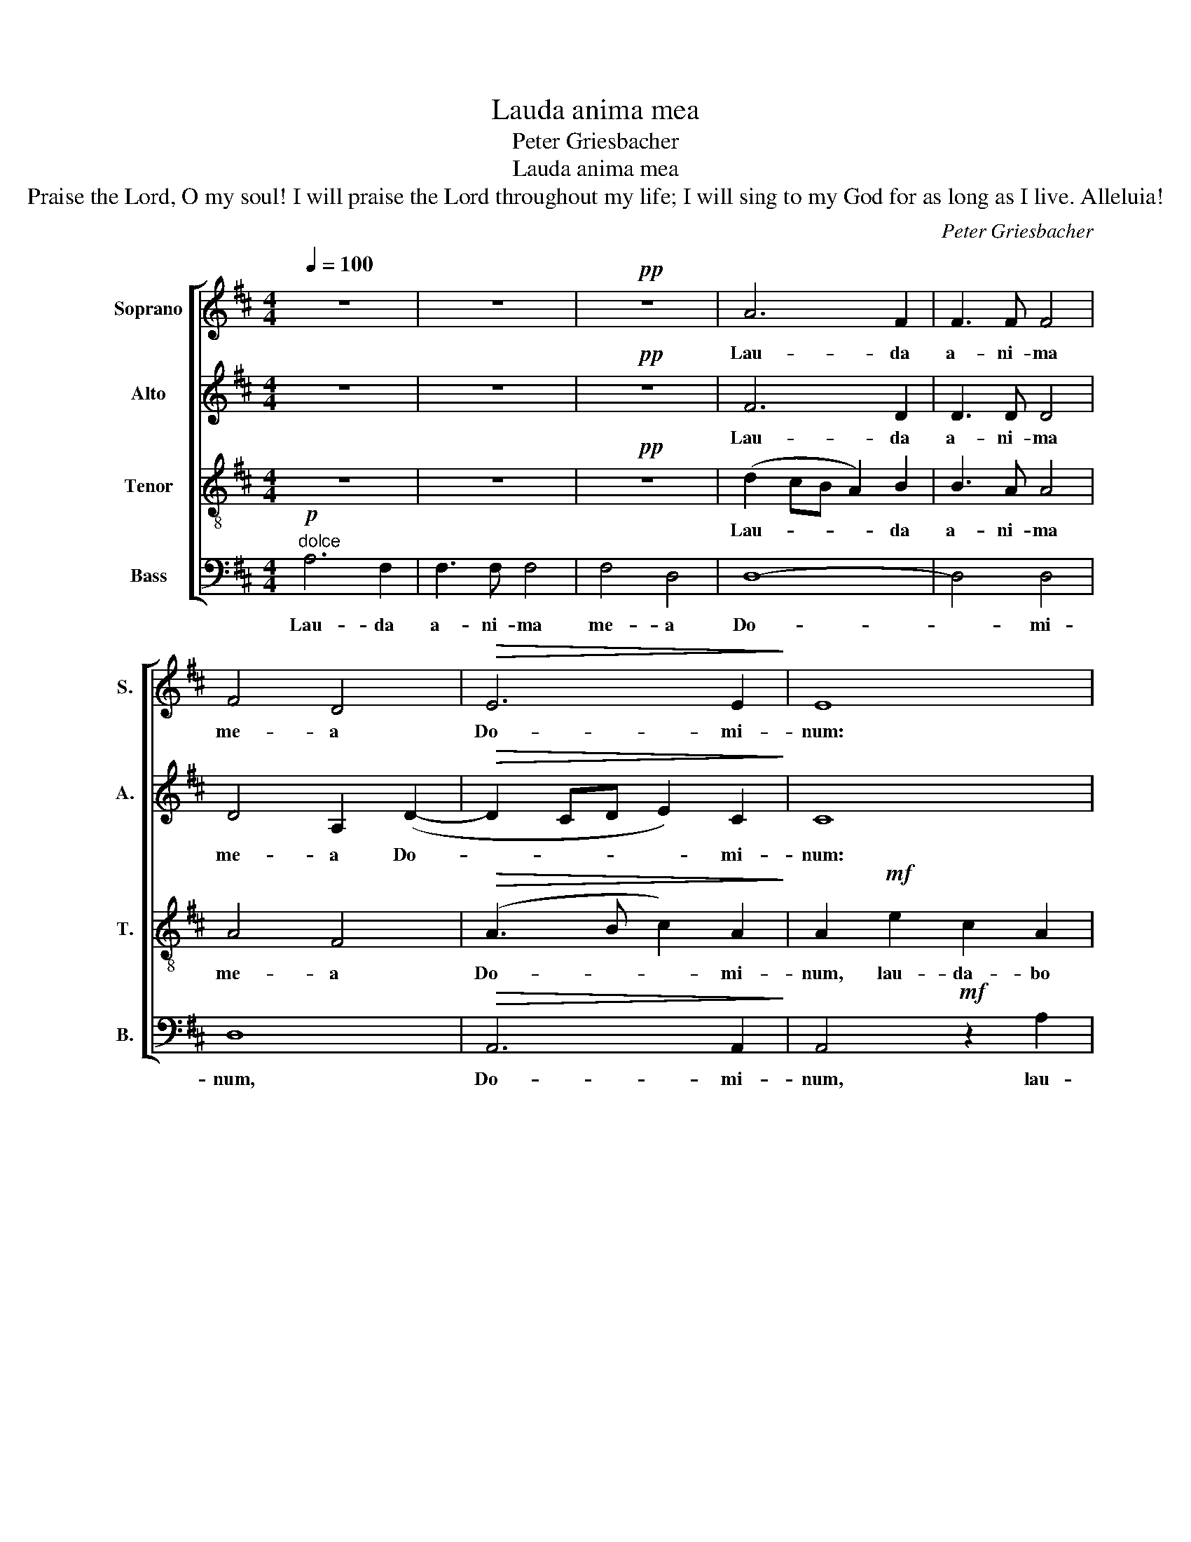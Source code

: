 X:1
T:Lauda anima mea
T:Peter Griesbacher 
T:Lauda anima mea
T:Praise the Lord, O my soul! I will praise the Lord throughout my life; I will sing to my God for as long as I live. Alleluia!
C:Peter Griesbacher
%%score [ 1 2 3 4 ]
L:1/8
Q:1/4=100
M:4/4
K:D
V:1 treble nm="Soprano" snm="S."
V:2 treble nm="Alto" snm="A."
V:3 treble-8 transpose=-12 nm="Tenor" snm="T."
V:4 bass nm="Bass" snm="B."
V:1
 z8 | z8 |!pp! z8 | A6 F2 | F3 F F4 | F4 D4 |!>(! E6 E2!>)! | E8 | z8 |!mf! z2 d2 B2 G2 | %10
w: |||Lau- da|a- ni- ma|me- a|Do- mi-|num:||lau- da- bo|
!<(! B3 B B2!<)! B2 | e6 d2 | d8 |"^più mosso" c8 |!mf! z2 c4 A2 | A2 F2 F2 F2 |!f! z2 d4 B2 | %17
w: Do- mi- num in|vi- ta|me-|a:|psal- lam|De- o- me- o,|psal- lam|
 B2 G2 G2 G2 |!ff! z2 g4 e2 | e2 c2 c2 c2 |!<(! d3 e!<)! e4 | f4!mf! F4 | %22
w: De- o me- o,|psal- lam|De- o me- o,|quam- di- u|e- ro,|
!<(! B6!<)!"^cresc. sempre" B2 | c4 c4 | d6 d2 | e4 e4 | f6 f2 | (f4 !>!g2 f2) | (e2 d2) c2 B2 | %29
w: al- le-|lu- ia|al- le-|lu- ia,|al- le-|lu- * *|ia, _ al- le-|
 (A4 e4) | d8- | d8- | d8- | d4 z4 |] %34
w: lu- *|ia.|_|||
V:2
 z8 | z8 |!pp! z8 | F6 D2 | D3 D D4 | D4 A,2 (D2- |!>(! D2 CD E2) C2!>)! | C8 |!mf! z2 A2 F2 D2 | %9
w: |||Lau- da|a- ni- ma|me- a Do-|* * * * mi-|num:|lau- da- bo|
 G3 G G2 D2 |!<(! G8-!<)! | G4 F4 | (F4 =F4) | E8 |!mf! z2 A4 F2 | F2 D2 D2 D2 |!f! z2 B4 G2 | %17
w: Do- mi- num in|vi-|* ta|me- *|a:|psal- lam|De- o- me- o,|psal- lam|
 G2 E2 E2 E2 |!ff! z2 G4 G2 | G2 A2 A2 A2 |!<(! F3 B!<)! B4 | ^A4!mf! F4 | %22
w: De- o me- o,|psal- lam|De- o me- o,|quam- di- u|e- ro,|
!<(! ^D2 D2 E2!<)!"^cresc. sempre" E2 | ^E2 E2 F2 F2 | F2 F2 G2 G2 | ^G2 G2 A2 A2 | (F4 ^G2) ^A2 | %27
w: al- le- lu- ia,|al- le- lu- ia,|al- le- lu- ia,|al- le- lu- ia,|al- * le-|
 (B2 =A2 G2 =c2) | B4 E2 ^E2 | (F2 A4 G2) | F2 B4 A2 | (D2 G2 F2 E2) | F8- | F4 z4 |] %34
w: lu- * * *|ia, al- le-|lu- * *|ia, al- le-|lu- * * *|ia.|_|
V:3
 z8 | z8 |!pp! z8 | (d2 cB A2) B2 | B3 A A4 | A4 F4 |!>(! (A3 B c2) A2!>)! | A2!mf! e2 c2 A2 | %8
w: |||Lau- * * * da|a- ni- ma|me- a|Do- * * mi-|num, lau- da- bo|
 d3 A A2 (B2- | B^ABc d2) B2 |!<(! B4!<)! B4 | (B4 A2) B2 | (A4 B4) |!mf! c2 e4 c2 | c2 A2 A2 A2 | %15
w: Do- mi- num, Do-|* * * * * mi-|num in|vi- * ta|me- *|a: psal- lam|De- o me- o,|
!f! z2 f4 d2 | d2 B2 B2 B2 | e2 B2 B2 B2 |!ff! z2 B4 c2 | c2 e2 e2 e2 |!<(! d4!<)! c2 B2 | %21
w: psal- lam|De- o me- o,|De- o me- o,|psal- lam|De- o me- o,|quam- di- u|
 c4!mf! F4 |!<(! F2 F2 ^G2!<)!"^cresc. sempre" G2 | ^G2 G2 A2 A2 | A2 A2 B2 B2 | B2 B2 c2 c2 | %26
w: e- ro,|al- le- lu- ia,|al- le- lu- ia,|al- le- lu- ia,|al- le- lu- ia,|
 (c4 d2) e2 | d2 d2 d2 ^d2 | (e4 d4- | d2 c2 B2 c2) | d4 f2 d2 | (g4 B4) | A8- | A4 z4 |] %34
w: al- * le-|lu- ia, al- le-|lu- *||ia, al- le-|lu- *|ia.|_|
V:4
!p!"^dolce" A,6 F,2 | F,3 F, F,4 | F,4 D,4 | D,8- | D,4 D,4 | D,8 |!>(! A,,6 A,,2!>)! | %7
w: Lau- da|a- ni- ma|me- a|Do-|* mi-|num,|Do- mi-|
 A,,4!mf! z2 A,2 | F,4 D,2 D2 | B,4 G,4 |!<(! E,3 E, E,2!<)! E,2 | (E,4 F,2) ^G,2 | A,8 | %13
w: num, lau-|da- bo, lau-|da- bo|Do- mi- num in|vi- * ta|me-|
!mf! A,2 C4 A,2 | A,2 F,2 F,2 F,2 |!f! z2 D4 B,2 | B,2 G,2 G,2 G,2 | E,2 E,2 E,2 E,2 | %18
w: a: psal- lam|De- o me- o,|psal- lam|De- o me- o,|De- o me- o,|
!ff! z2 E,4 A,2 | A,2 A,,2 A,,2 A,,2 |!<(! B,3 G,!<)! G,4 | F,4!mf! F,4 | %22
w: psal- lam|De- o me- o,|quam- di- u|e- ro,|
!<(! B,,2 B,,2 E,2!<)! E,2 |"^cresc. sempre" C,2 C,2 F,2 F,2 | D,2 D,2 G,2 G,2 | E,2 E,2 A,2 A,2 | %26
w: al- le- lu- ia,|al- le- lu- ia,|al- le- lu- ia,|al- le- lu- ia,|
 (^A,4 B,2) C2 | (B,2 =C2 B,2 A,2 | G,4 ^G,4) | A,2 A,4 A,2 | (B,4 =C4 | B,4 G,4) | D,8- | %33
w: al- * le-|lu- * * *||ia, al- le-|lu- *||ia.|
 D,4 z4 |] %34
w: _|


